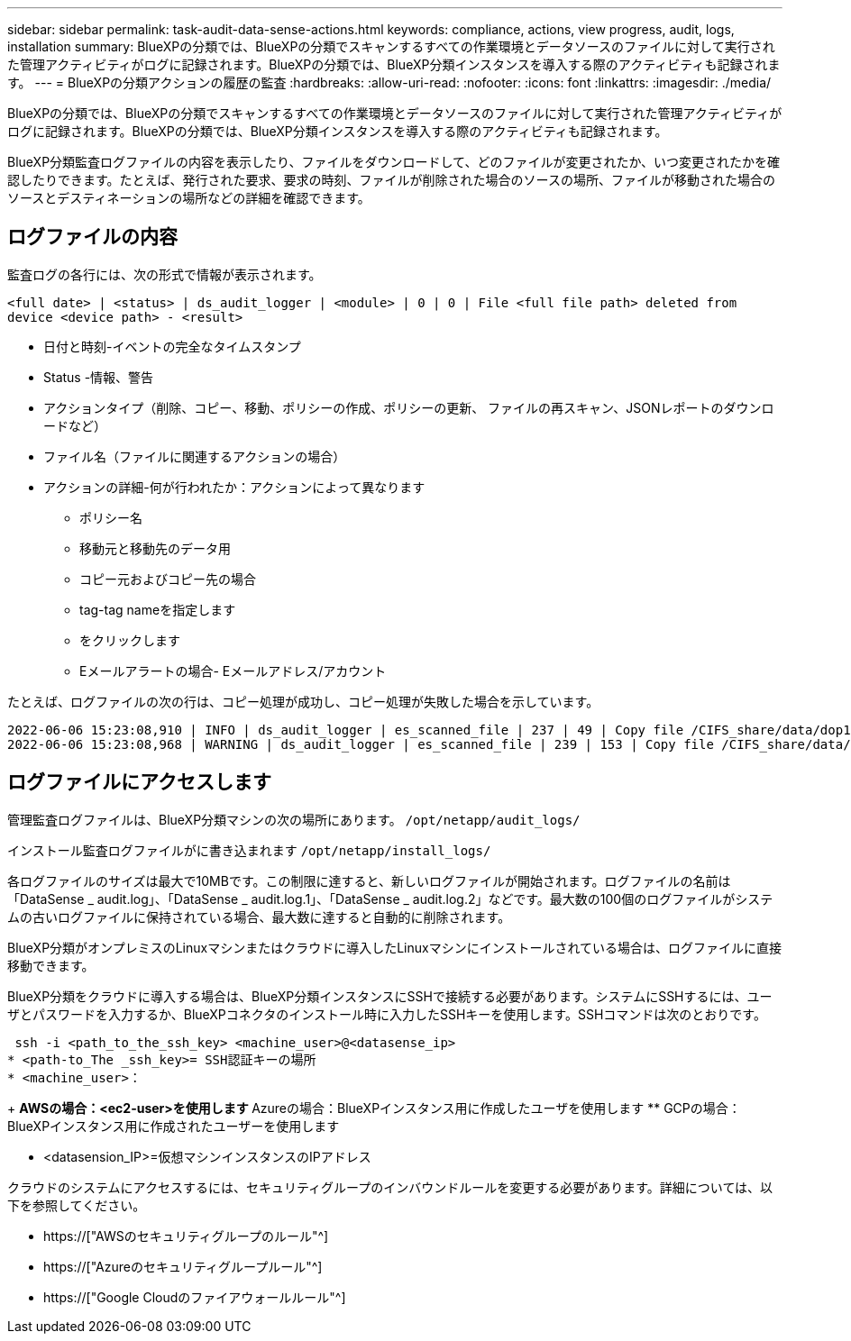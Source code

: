 ---
sidebar: sidebar 
permalink: task-audit-data-sense-actions.html 
keywords: compliance, actions, view progress, audit, logs, installation 
summary: BlueXPの分類では、BlueXPの分類でスキャンするすべての作業環境とデータソースのファイルに対して実行された管理アクティビティがログに記録されます。BlueXPの分類では、BlueXP分類インスタンスを導入する際のアクティビティも記録されます。 
---
= BlueXPの分類アクションの履歴の監査
:hardbreaks:
:allow-uri-read: 
:nofooter: 
:icons: font
:linkattrs: 
:imagesdir: ./media/


[role="lead"]
BlueXPの分類では、BlueXPの分類でスキャンするすべての作業環境とデータソースのファイルに対して実行された管理アクティビティがログに記録されます。BlueXPの分類では、BlueXP分類インスタンスを導入する際のアクティビティも記録されます。

BlueXP分類監査ログファイルの内容を表示したり、ファイルをダウンロードして、どのファイルが変更されたか、いつ変更されたかを確認したりできます。たとえば、発行された要求、要求の時刻、ファイルが削除された場合のソースの場所、ファイルが移動された場合のソースとデスティネーションの場所などの詳細を確認できます。



== ログファイルの内容

監査ログの各行には、次の形式で情報が表示されます。

`<full date> | <status> | ds_audit_logger | <module> | 0 | 0 | File <full file path> deleted from device <device path> - <result>`

* 日付と時刻-イベントの完全なタイムスタンプ
* Status -情報、警告
* アクションタイプ（削除、コピー、移動、ポリシーの作成、ポリシーの更新、 ファイルの再スキャン、JSONレポートのダウンロードなど）
* ファイル名（ファイルに関連するアクションの場合）
* アクションの詳細-何が行われたか：アクションによって異なります
+
** ポリシー名
** 移動元と移動先のデータ用
** コピー元およびコピー先の場合
** tag-tag nameを指定します
** をクリックします
** Eメールアラートの場合- Eメールアドレス/アカウント




たとえば、ログファイルの次の行は、コピー処理が成功し、コピー処理が失敗した場合を示しています。

....
2022-06-06 15:23:08,910 | INFO | ds_audit_logger | es_scanned_file | 237 | 49 | Copy file /CIFS_share/data/dop1/random_positives.tsv from device 10.31.133.183 (type: SMB_SHARE) to device 10.31.130.133:/export_reports (NFS_SHARE) - SUCCESS
2022-06-06 15:23:08,968 | WARNING | ds_audit_logger | es_scanned_file | 239 | 153 | Copy file /CIFS_share/data/compliance-netapp.tar.gz from device 10.31.133.183 (type: SMB_SHARE) to device 10.31.130.133:/export_reports (NFS_SHARE) - FAILURE
....


== ログファイルにアクセスします

管理監査ログファイルは、BlueXP分類マシンの次の場所にあります。 `/opt/netapp/audit_logs/`

インストール監査ログファイルがに書き込まれます `/opt/netapp/install_logs/`

各ログファイルのサイズは最大で10MBです。この制限に達すると、新しいログファイルが開始されます。ログファイルの名前は「DataSense _ audit.log」、「DataSense _ audit.log.1」、「DataSense _ audit.log.2」などです。最大数の100個のログファイルがシステムの古いログファイルに保持されている場合、最大数に達すると自動的に削除されます。

BlueXP分類がオンプレミスのLinuxマシンまたはクラウドに導入したLinuxマシンにインストールされている場合は、ログファイルに直接移動できます。

BlueXP分類をクラウドに導入する場合は、BlueXP分類インスタンスにSSHで接続する必要があります。システムにSSHするには、ユーザとパスワードを入力するか、BlueXPコネクタのインストール時に入力したSSHキーを使用します。SSHコマンドは次のとおりです。

 ssh -i <path_to_the_ssh_key> <machine_user>@<datasense_ip>
* <path-to_The _ssh_key>= SSH認証キーの場所
* <machine_user>：
+
** AWSの場合：<ec2-user>を使用します
** Azureの場合：BlueXPインスタンス用に作成したユーザを使用します
** GCPの場合：BlueXPインスタンス用に作成されたユーザーを使用します


* <datasension_IP>=仮想マシンインスタンスのIPアドレス


クラウドのシステムにアクセスするには、セキュリティグループのインバウンドルールを変更する必要があります。詳細については、以下を参照してください。

* https://["AWSのセキュリティグループのルール"^]
* https://["Azureのセキュリティグループルール"^]
* https://["Google Cloudのファイアウォールルール"^]

